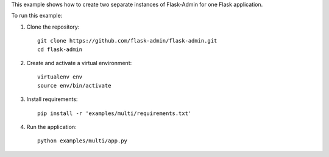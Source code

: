 This example shows how to create two separate instances of Flask-Admin for one Flask application.

To run this example:

1. Clone the repository::

    git clone https://github.com/flask-admin/flask-admin.git
    cd flask-admin

2. Create and activate a virtual environment::

    virtualenv env
    source env/bin/activate

3. Install requirements::

    pip install -r 'examples/multi/requirements.txt'

4. Run the application::

    python examples/multi/app.py

